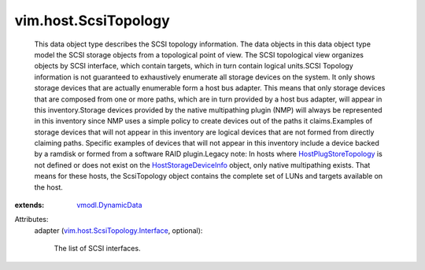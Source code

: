 .. _vmodl.DynamicData: ../../vmodl/DynamicData.rst

.. _HostStorageDeviceInfo: ../../vim/host/StorageDeviceInfo.rst

.. _HostPlugStoreTopology: ../../vim/host/PlugStoreTopology.rst

.. _vim.host.ScsiTopology.Interface: ../../vim/host/ScsiTopology/Interface.rst


vim.host.ScsiTopology
=====================
  This data object type describes the SCSI topology information. The data objects in this data object type model the SCSI storage objects from a topological point of view. The SCSI topological view organizes objects by SCSI interface, which contain targets, which in turn contain logical units.SCSI Topology information is not guaranteed to exhaustively enumerate all storage devices on the system. It only shows storage devices that are actually enumerable form a host bus adapter. This means that only storage devices that are composed from one or more paths, which are in turn provided by a host bus adapter, will appear in this inventory.Storage devices provided by the native multipathing plugin (NMP) will always be represented in this inventory since NMP uses a simple policy to create devices out of the paths it claims.Examples of storage devices that will not appear in this inventory are logical devices that are not formed from directly claiming paths. Specific examples of devices that will not appear in this inventory include a device backed by a ramdisk or formed from a software RAID plugin.Legacy note: In hosts where `HostPlugStoreTopology`_ is not defined or does not exist on the `HostStorageDeviceInfo`_ object, only native multipathing exists. That means for these hosts, the ScsiTopology object contains the complete set of LUNs and targets available on the host.
:extends: vmodl.DynamicData_

Attributes:
    adapter (`vim.host.ScsiTopology.Interface`_, optional):

       The list of SCSI interfaces.
